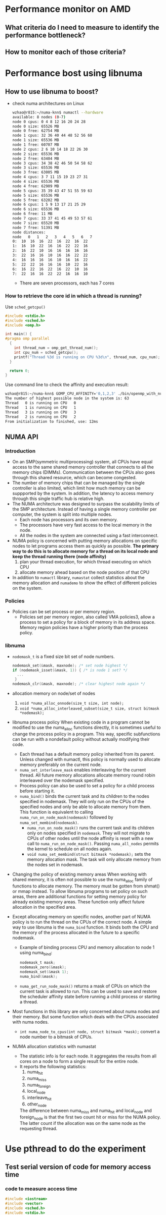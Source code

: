 * Performance monitor on AMD
** What criteria do I need to measure to identify the performance bottleneck?
** How to monitor each of those criteria?
* Performance bost using libnuma
** How to use libnuma to boost?
- check numa architectures on Linux
  #+BEGIN_SRC sh
    wzhao@r815:~/numa-knn$ numactl --hardware
    available: 8 nodes (0-7)
    node 0 cpus: 0 4 8 12 16 20 24 28        
    node 0 size: 65526 MB
    node 0 free: 62754 MB
    node 1 cpus: 32 36 40 44 48 52 56 60     
    node 1 size: 65536 MB
    node 1 free: 60707 MB
    node 2 cpus: 2 6 10 14 18 22 26 30      
    node 2 size: 65536 MB
    node 2 free: 63404 MB
    node 3 cpus: 34 38 42 46 50 54 58 62   
    node 3 size: 65536 MB
    node 3 free: 63005 MB
    node 4 cpus: 3 7 11 15 19 23 27 31
    node 4 size: 65536 MB
    node 4 free: 62909 MB
    node 5 cpus: 35 39 43 47 51 55 59 63
    node 5 size: 65536 MB
    node 5 free: 63202 MB
    node 6 cpus: 1 5 9 13 17 21 25 29
    node 6 size: 65536 MB
    node 6 free: 11 MB
    node 7 cpus: 33 37 41 45 49 53 57 61
    node 7 size: 65520 MB
    node 7 free: 51391 MB
    node distances:
    node   0   1   2   3   4   5   6   7 
    0:  10  16  16  22  16  22  16  22 
    1:  16  10  22  16  16  22  22  16 
    2:  16  22  10  16  16  16  16  16 
    3:  22  16  16  10  16  16  22  22 
    4:  16  16  16  16  10  16  16  22 
    5:  22  22  16  16  16  10  22  16 
    6:  16  22  16  22  16  22  10  16 
    7:  22  16  16  22  22  16  16  10 
  #+END_SRC
  - There are seven processors, each has 7 cores
    
*** How to retrieve the core id in which a thread is running? 
  Use =sched_getcpu()=
  #+BEGIN_SRC c
    #include <stdio.h>
    #include <sched.h>
    #include <omp.h>

    int main() {
    #pragma omp parallel
      {
        int thread_num = omp_get_thread_num();
        int cpu_num = sched_getcpu();
        printf("Thread %3d is running on CPU %3d\n", thread_num, cpu_num);
      }

      return 0;
    }
  #+END_SRC
  
  Use command line to check the affinity and execution result:
  #+BEGIN_SRC sh
    wzhao@r815:~/numa-knn$ GOMP_CPU_AFFINITY='0,1,2,3' ./bin/openmp_with_numa 10 10 4
    The number of highest possible node in the system is: 63
    Thread   0 is running on CPU   0
    Thread   1 is running on CPU   1
    Thread   3 is running on CPU   3
    Thread   2 is running on CPU   2
    From initialization to finished, use: 12ms
  #+END_SRC
** NUMA API
*** Introduction
- On an SMP(symmetric multiprocessing) system, all CPUs have equal access to the same shared memory controller that connects to all the memory chips (DIMMs). Communication between the CPUs also goes through this shared resource, which can become congested.
- The number of memory chips that can be managed by the single controller is also limited, which limit how much memory can be suppported by the system. In addition, the latency to access memory through this single traffic hub is relative high.
- The NUMA architecture was designed to surpass the scalability limits of the SMP architecture. Instead of having a single memory controller per computer, the system is split into multiple nodes.
  - Each node has processors and its own memory.
  - The processors have very fast access to the local memory in the node.
  - All the nodes in the system are connected using a fast interconnect.
- NUMA policy is concerned with putting memory allocations on specific nodes to let programs access them as quickly as possible.
  *The primary way to do this is to allocate memory for a thread on its local node and keep the thread running there (node affinity)*
  1) plan your thread execution, for which thread executing on which CPU 
  2) allocate memory ahead based on the node position of that CPU
- In addition to =numactl= library, =numastat= collect statistics about the memory allocation and =numademo= to show the effect of different policies on the system.

*** Policies
- Policies can be set process or per memory region.
  - Policies set per memory region, also called VMA policies3, allow a process to set a policy for a block of memory in its address space. Memory region policies have a higher priority than the process policy.

*** libnuma
- =nodemask_t= is a fixed size bit set of node numbers.
  #+BEGIN_SRC c
    nodemask_set(&mask, maxnode); /* set node highest */
    if (nodemask_isset(&mask, 1)) { /* is node 1 set? */
      ...
     }
    nodemask_clr(&mask, maxnode); /* clear highest node again */

  #+END_SRC
  
- allocation memory on node/set of nodes
  1) =void *numa_alloc_onnode(size_t size, int node);=
  2) =void *numa_alloc_interleaved_subset(size_t size, struct bitmask *nodemask);=

- libnuma process policy
  When existing code in a program cannot be modified to use the numa_alloc functions directly, it is sometimes useful to change the process policy in a program. This way, specific subfunctions can be run with a nondefault policy without actually modifying their code.
  - Each thread has a default memory policy inherited from its parent. Unless changed with numactl, this policy is normally used to allocate memory preferably on the current node.
  - =numa_set_interleave_mask= enables interleaving for the current thread. All future memory allocations allocate memory round robin interleaved over the nodemask specified.
  - Process policy can also be used to set a policy for a child process before starting it.
  - =numa_bind()= binds the current task and its children to the nodes specified in nodemask. They will only run on the CPUs of the specified nodes and only be able to allocate memory from them. This function is equivalent to calling =numa_run_on_node_mask(nodemask)= followed by =numa_set_membind(nodemask)=.
    - =numa_run_on_node_mask()= runs the current task and its children only on nodes specified in =nodemask=. They will not migrate to CPUs of other nodes until the node affinity is reset with a new call to =numa_run_on_node_mask()=. Passing =numa_all_nodes= permits the kernel to schedule on all nodes again.
    - =void numa_set_membind(struct bitmask *nodemask);= sets the memory allocation mask. The task will only allocate memory from the nodes set in nodemask.

- Changing the policy of existing memory areas
  When working with shared memory, it is often not possible to use the numa_alloc family of functions to allocate memory. The memory must be gotten from shmat() or mmap instead. To allow libnuma programs to set policy on such areas, there are additional functions for setting memory policy for already existing memory areas.
  These function only affect future allocation in the specified area.

- Except allocating memory on specific nodes, another part of NUMA policy is to run the thread on the CPUs of the correct node.
  A simple way to use libnuma is the =numa_bind= function. It binds both the CPU and the memory of the process allocated in the future to a specific nodemask.
  - Example of binding process CPU and memory allocation to node 1 using numa_bind:
    #+BEGIN_SRC c
      nodemask_t mask;
      nodemask_zero(&mask);
      nodemask_set(&mask 1);
      numa_bind(&mask);
    #+END_SRC

  - =numa_get_run_node_mask()= returns a mask of CPUs on which the current task is allowed to run. This can be used to save and restore the scheduler affinity state before running a child process or starting a thread.

- Most functions in this library are only concerned about numa nodes and their memory. But some function which deals with the CPUs associated with numa nodes.
  - =int numa_node_to_cpus(int node, struct bitmask *mask);= convert a node number to a bitmask of CPUs. 

- NUMA allocation statistics with numastat
  - The statistic info is for each node. It aggregates the results from all cores on a node to form a single result for the entire node.
  - It reports the following statistics:
    1) numa_hit
    2) numa_miss
    3) numa_foreign
    4) local_node
    5) interleave_hit
    6) other_node
       
    The difference between numa_miss and numa_hit and local_node and foreign_node is that the first two count hit or miss for the NUMA policy. The latter count if the allocation was on the same node as the requesting thread.
* Use pthread to do the experiment
** Test serial version of code for memory access time
*** code to measure access time
#+BEGIN_SRC c
  #include <iostream>
  #include <vector>
  #include <sched.h>
  #include <stdio.h>
  #include <numa.h>
  #include <stdlib.h>
  #include <string>
  #include <map>
  #include <pthread.h>
  #include <sys/types.h>
  #include <unistd.h>


  using namespace std;

  void *emalloc(size_t s);
  void *remalloc(void *p, size_t s);
  void initMap(map<int, int> &topology, map<int, vector<int> > &topology_inverse);

  inline uint64_t tick() {
    uint32_t tmp[2];
    __asm__ ("rdtsc" : "=a" (tmp[1]), "=d" (tmp[0]) : "c" (0x10) );
    return (((uint64_t) tmp[0]) << 32) | tmp[1];
  }

  /**allocate and access on the same node*/
  int main(int argc, char* argv[]) {
    if (argc != 3) {
      printf("usage: <size> <remote=1 true, or 0 false>, exit...\n");
      exit(-1);
    }

    if(numa_available() == -1) {
      printf("no libnuma support\n");
    } else {
      numa_set_strict(1);
    }
    
    map<int, int> topology;
    map<int, vector<int> > topology_inverse;
    initMap(topology, topology_inverse);

    long mx_size = atol(argv[1]);
    int remote = atoi(argv[2]);
    int on_cpu = 0;
    int on_node = 0;
    pid_t pid;
    pthread_t tid;

    pid = getpid();
    tid = pthread_self();
    printf("main thread: pid %lu tid %lu, on cpu: %d\n", (unsigned long)pid, (unsigned long)tid, sched_getcpu());
    
    cpu_set_t cpuset;
    cpu_set_t allcpuset;

    CPU_ZERO(&cpuset);
    CPU_SET(on_cpu, &cpuset);
    pthread_setaffinity_np(tid, sizeof(cpu_set_t), &cpuset);
    int cpu_num = sched_getcpu();
    printf("Now, main thread tid = %lu, is executing on cpu: %d, on node %d\n",pthread_self(), cpu_num, topology[cpu_num]);

    float* mx = NULL;
    
    if (remote) {
      on_node = 7;
    }
    printf("will allocate memory on node %d\n", on_node);
    mx = (float*)numa_alloc_onnode(mx_size * mx_size * sizeof(float), on_node);
    if (mx == NULL) {
      printf("could not allocate memory on node %d, exit...\n", on_node);
    }
    
    auto start = tick();
    for (long i = 0; i < mx_size * mx_size; i++) {
      mx[i] = i + i * 0.5 + i / 2;
    }

    auto end = tick();
    if (remote && topology[sched_getcpu()] != on_node) {
      std::cout << "remote access, use: " << end - start << endl;
    } else if (!remote && topology[sched_getcpu()] == on_node) {
      std::cout << "local access, use: " << end - start << endl;
    }

    numa_free(mx, mx_size * mx_size * sizeof(float));

    return 0;
  }

  void *emalloc(size_t s) {
    void *result = malloc(s);
    if (result == nullptr) {
      fprintf(stderr, "memory allocation failed");
      exit(EXIT_FAILURE);
    }
    return result;
  }

  void *remalloc(void *p, size_t s) {
    void *result = realloc(p, s);
    if (result == NULL) {
      fprintf(stderr, "memory allocation failed");
      exit(EXIT_FAILURE);
    }
    return result;
  }

  void initMap(map<int, int> &topology, map<int, vector<int> > &topology_inverse) {

    vector<int> index_set = {0, 32, 2, 34, 3, 35, 1, 33};
    for (int node = 0 ; node < index_set.size(); node++) {
      vector<int> cpus_on_node;
      for (int cpu = index_set[node]; cpu < index_set[node] + 32; cpu+=4) {
        //      printf("make pair: %d <=> %d\n", node, cpu);
        topology.insert(make_pair(cpu, node));
        cpus_on_node.push_back(cpu);
      }
      topology_inverse.insert(make_pair(node, cpus_on_node));
    }
  }
#+END_SRC

*** access time records
size = 12800
|   id |      remote |      local |
|    1 |  6190994967 | 5525219763 |
|    2 |  4853278945 | 4454001759 |
|    3 |  5865416519 | 4404425967 |
|    4 |  6259437334 | 5740065838 |
|    5 |  5452799794 | 5076688723 |
| mean | 5724385500. | 5040080410 |
|------+-------------+------------|
#+TBLFM: @7$2=vmean(@2..@6)::@7$3=vmean(@2..@6)

It is clear to see the effect of remote access is slower.
  
** Test parallel version of code for memory access and multiplication with vector
*** code with parallel access and multiplication
#+BEGIN_SRC c
  //
  // Created by zwpdbh on 07/05/2018.
  //

  #include <pthread.h>
  #include <iostream>
  #include <sched.h>
  #include <sys/types.h>
  #include <unistd.h>
  #include <sched.h>
  #include <map>
  #include <vector>
  #include <numa.h>
  #include <chrono>

  using namespace std;

  long ROWS;
  long COLS;
  int NUM_THREADS = 64;
  int NUM_NODES = 8;

  float** mx = nullptr;
  float* v = nullptr;
  float* w = nullptr;
  long s = 0;
  int with_numa = 1;
  map<int, int> topology;
  map<int, vector<int> > topology_inverse;

  pthread_t main_thread;
  pthread_barrier_t b;

  inline uint64_t tick() {
    uint32_t tmp[2];
    __asm__ ("rdtsc" : "=a" (tmp[1]), "=d" (tmp[0]) : "c" (0x10) );
    return (((uint64_t) tmp[0]) << 32) | tmp[1];
  }

  typedef struct pthreadInfo {
    int thread_id;
    long from;
    long job_size;
    long row_in_mx;
    int p;
    pthread_t thread;
  } pInfo;

  void *emalloc(size_t s);
  void *remalloc(void *p, size_t s);
  void* thr_alloc_fn(void* arg);
  void* thr_access_fn(void* arg);
  void* thr_multiply_fn(void* arg);
  void* normal_alloc_fn(void* arg);
  void* normal_access_fn(void* arg);
  void* normal_multiply_fn(void* arg);
  void* alloc_fn(void* arg);
  void* access_fn(void* arg);
  void* multiply_fn(void* arg);
  void check_mx();
  void check_w();
  void construct_barrier(pInfo* pthreads, int n_threads);
  void initMap(map<int, int> &topology, map<int, vector<int> > &topology_inverse);
  void migrate_to_node(int node_index);


  int main(int argc, char* argv[]) {
    if (argc != 4) {
      printf("usage: ./bin/matrix_multiplication <rows> <cols> <with_numa>, exit...\n");
      printf("choose between -1, 0, 1, 2\n");
      exit(-1);
    }
    
    if(numa_available() == -1) {
      printf("no libnuma support\n");
    } else  {
      numa_set_strict(1);    
    }

    ROWS = atol(argv[1]);
    COLS = atol(argv[2]);
    with_numa = atoi(argv[3]);

    s = ROWS * COLS;
    printf("s = %ld\n", s);
    initMap(topology, topology_inverse);

    /**make sure the main thread is executed on a fixed cpu*/
    cpu_set_t cpuset;
    CPU_ZERO(&cpuset);
    CPU_SET(0, &cpuset);
    main_thread = pthread_self();
    pthread_setaffinity_np(main_thread, sizeof(cpu_set_t), &cpuset);
    printf("fix main_thread: %lu on cpu0\n", main_thread);
    
    if (with_numa == -1) {
      auto started = std::chrono::high_resolution_clock::now();
      printf("===Allocate mx with %ld * %ld, WITHOUT NUMA awareness:\n", ROWS, COLS);
      mx = (float**)emalloc(sizeof(float*) * ROWS);
      pInfo* pthreads = (pInfo*) emalloc(sizeof(*pthreads) * NUM_THREADS);
      int err = 0;
      printf("allocate %ld by %ld matrix\n", ROWS, COLS);
      for (int i = 0; i < NUM_THREADS; i++) {
        pthreads[i].thread_id = i;
        pthreads[i].job_size = ROWS / NUM_THREADS;
        pthreads[i].from = i * (ROWS / NUM_THREADS);
        if (pthreads[i].thread_id == NUM_THREADS -1) {
          pthreads[i].job_size += (ROWS % NUM_THREADS);
        }
        //      printf("thread_%d, is allocating mx[i] from %ld to %ld\n", pthreads[i].thread_id, pthreads[i].from, pthreads[i].from + pthreads[i].job_size);
        err = pthread_create(&pthreads[i].thread, NULL, normal_alloc_fn, (void *)&pthreads[i]);
        if (err != 0) {
          printf("error during thread creation, exit..\n");
          exit(-1);
        }
      }

      construct_barrier(pthreads, NUM_THREADS);
      
      pthread_barrier_init(&b, NULL, NUM_THREADS+1);
      /**measure access time*/

      for (int i = 0; i < NUM_THREADS; i++) {
        pthreads[i].thread_id = i;
        pthreads[i].job_size = ROWS / NUM_THREADS;
        pthreads[i].from = i * (ROWS / NUM_THREADS);
        if (pthreads[i].thread_id == NUM_THREADS - 1) {
          pthreads[i].job_size += (ROWS % NUM_THREADS);
        }
        err = pthread_create(&pthreads[i].thread, NULL, normal_access_fn, (void*)&pthreads[i]);
        if (err != 0) {
          printf("error during thread creation, exit...\n");
          exit(-1);
        }
      }
      
      pthread_barrier_wait(&b);
      auto start = tick();      
      construct_barrier(pthreads, NUM_THREADS);
      auto end = tick();
      printf("normal parallel access matrix, use: %lld\n", end - start);
      
      v = (float*)emalloc(sizeof(float) * COLS);
      w = (float*)emalloc(sizeof(float) * ROWS);
      for (int i = 0; i < COLS; i++) {
        v[i] = 1;
      }
      for (int i = 0; i < ROWS; i++) {
        w[i] = 0;
      }

      
      for (int i = 0; i < NUM_THREADS; i++) {
        pthreads[i].thread_id = i;
        pthreads[i].job_size = ROWS / NUM_THREADS;
        pthreads[i].from = i * (ROWS / NUM_THREADS);
        if (pthreads[i].thread_id == NUM_THREADS -1) {
          pthreads[i].job_size += (ROWS % NUM_THREADS);
        }
        err = pthread_create(&pthreads[i].thread, NULL, normal_multiply_fn, (void*)&pthreads[i]);
        if (err != 0) {
          printf("error during thread creation, exit...\n");
          exit(-1);
        }
      }
      pthread_barrier_wait(&b);
      start = tick();
      construct_barrier(pthreads, NUM_THREADS);
      end = tick();
      printf("normal parallel multiplication use: %lld\n", end - start);

      for (int i = 0; i < ROWS; i++) {
        free(mx[i]);
      }
      free(pthreads);
      free(mx);
      free(v);
      free(w);
      pthread_barrier_destroy(&b);
      auto done = std::chrono::high_resolution_clock::now();
      cout << "total execution time: " << std::chrono::duration_cast<std::chrono::duration<double> >(done - started).count() << " seconds" << endl;
      exit(0);
    } else if (with_numa == 2) {
      auto started = std::chrono::high_resolution_clock::now();
      printf("===Allocate mx with %ld * %ld, WITH NUMA awareness:\n", ROWS, COLS);
      mx = (float**)emalloc(sizeof(float*) * ROWS);
      pInfo* pthreads = (pInfo*) emalloc(sizeof(*pthreads) * NUM_THREADS);
      int err = 0;
      printf("allocate %ld by %ld matrix\n", ROWS, COLS);

      for (int i = 0; i < NUM_THREADS; i++) {
        pthreads[i].thread_id = i;
        pthreads[i].job_size = ROWS / NUM_THREADS;
        pthreads[i].from = i * (ROWS / NUM_THREADS);
        if (pthreads[i].thread_id == NUM_THREADS -1) {
          pthreads[i].job_size += (ROWS % NUM_THREADS);
        }
        err = pthread_create(&pthreads[i].thread, NULL, alloc_fn, (void *)&pthreads[i]);
        if (err != 0) {
          printf("error during thread creation, exit..\n");
          exit(-1);
        }
      }
      construct_barrier(pthreads, NUM_THREADS);
      

      pthread_barrier_init(&b, NULL, NUM_THREADS+1);
      for (int i = 0; i < NUM_THREADS; i++) {
        pthreads[i].thread_id = i;
        pthreads[i].job_size = ROWS / NUM_THREADS;
        pthreads[i].from = i * (ROWS / NUM_THREADS);
        if (pthreads[i].thread_id == NUM_THREADS - 1) {
          pthreads[i].job_size += (ROWS % NUM_THREADS);
        }
        err = pthread_create(&pthreads[i].thread, NULL, access_fn, (void*)&pthreads[i]);
        if (err != 0) {
          printf("error during thread creation, exit...\n");
          exit(-1);
        }
      }
      pthread_barrier_wait(&b);
      auto start = tick();
      construct_barrier(pthreads, NUM_THREADS);
      auto end = tick();
      printf("parallel access matrix with shape ROWS * COLS, use: %lld\n", end - start);
      
      v = (float*)emalloc(sizeof(float) * COLS);
      w = (float*)emalloc(sizeof(float) * ROWS);
      
      for (int i = 0; i < COLS; i++) {
        v[i] = 1;
      }
      for (int i = 0; i < ROWS; i++) {
        w[i] = 0;
      }

      for (int i = 0; i < NUM_THREADS; i++) {
        if (ROWS / NUM_THREADS == 0) {
          pthreads[i].from = i * 1;
          pthreads[i].job_size = 1;
        } else {
          pthreads[i].from  = i * (ROWS / NUM_THREADS);
          pthreads[i].job_size = ROWS / NUM_THREADS;
        }

        if (i == NUM_THREADS - 1) {
          pthreads[i].job_size += (ROWS % NUM_THREADS);
        }
        err = pthread_create(&pthreads[i].thread, NULL, multiply_fn, (void*)&pthreads[i]);
        if (err != 0) {
          printf("error during thread creation, exit...\n");
          exit(-1);
        }
      }

      pthread_barrier_wait(&b);
      start = tick();
      construct_barrier(pthreads, NUM_THREADS);
      end = tick();
      printf("parallel multiplication with matrix shape ROWS * COLS, use: %lld\n", end - start);

      int cpu_num = sched_getcpu();
      if (cpu_num) {
        printf("main thread is not fixed on cpu0 \n");
      }

      for (long i = 0; i < ROWS; i++) {
        numa_free(mx[i], sizeof(float) * COLS);
      }
      free(mx);
      free(pthreads);
      free(v);
      free(w);
      pthread_barrier_destroy(&b);
      auto done = std::chrono::high_resolution_clock::now();
      cout << "total execution time: " << std::chrono::duration_cast<std::chrono::duration<double> >(done - started).count() << " seconds" << endl;
      exit(0);
    } else {
      auto started = std::chrono::high_resolution_clock::now();
      mx = (float**)emalloc(sizeof(float*) * NUM_NODES);

      pInfo* pthreads = (pInfo*) emalloc(sizeof(*pthreads) * NUM_NODES);
      pthread_t* thread; // array of pthread_t, for catching each created thread
      int err = 0;
      printf("===Allocate mx with %d * %ld, ", NUM_NODES, s / NUM_NODES);
      if (with_numa) {
        printf("WITH NUMA awareness\n");
      } else {
        printf("WITHOUT NUMA awareness\n");
      }
      /**Allocate m by n matrix with the shape NUM_NODES * some right size*/
      for (int i = 0; i < NUM_NODES; i++) {
        pthreads[i].thread_id = i;
        pthreads[i].row_in_mx = i;
        pthreads[i].job_size = (s/NUM_NODES);
        if (pthreads[i].thread_id == NUM_NODES - 1) {
          pthreads[i].job_size += (s % NUM_NODES);
        }
        err = pthread_create(&pthreads[i].thread, NULL, thr_alloc_fn, (void *)&pthreads[i]);
        if (err != 0) {
          printf("error during thread creation, exit..\n");
          exit(-1);
        }
      }

      /**manually created barrier*/
      construct_barrier(pthreads, NUM_NODES);
      //  check_mx();

      pthreads =(pInfo*)remalloc(pthreads, sizeof(*pthreads) * NUM_THREADS);
      
      pthread_barrier_init(&b, NULL, NUM_THREADS+1);
      for (int i = 0; i < NUM_THREADS; i++) {
        pthreads[i].thread_id = i;
        pthreads[i].row_in_mx = i / (NUM_THREADS / NUM_NODES);
        pthreads[i].p = i  - pthreads[i].row_in_mx * (NUM_THREADS / NUM_NODES);
        pthreads[i].job_size = s / NUM_THREADS;
        pthreads[i].from = pthreads[i].p * pthreads[i].job_size;
        if ((pthreads[i].p + 1) % (NUM_THREADS / NUM_NODES) == 0) {
          pthreads[i].job_size += ((s / NUM_NODES) % (NUM_THREADS / NUM_NODES));
        }
        if (pthreads[i].thread_id == NUM_THREADS - 1) {
          pthreads[i].job_size +=  (s % NUM_NODES);
        }

        err = pthread_create(&pthreads[i].thread, NULL, thr_access_fn, (void *)&pthreads[i]);
        if (err != 0) {
          printf("error during thread creation, exit...\n");
          exit(-1);
        }
      }

      pthread_barrier_wait(&b);
      auto start = tick();
      construct_barrier(pthreads, NUM_THREADS);
      auto end = tick();
      //  auto done = std::chrono::high_resolution_clock::now();
      printf("parallel access matrix, use: %lld\n", end - start);
      //  std::cout << "By c++, parallel access matrix, use: " << std::chrono::duration_cast<std::chrono::nanoseconds>(done-started).count() << endl;
      //  check_mx();


      /**do the multiplication with a vector*/
      v = (float*)emalloc(sizeof(float) * COLS);
      w = (float*)emalloc(sizeof(float) * ROWS);
      for (int i = 0; i < COLS; i++) {
        v[i] = 1;
      }
      for (int i = 0; i < ROWS; i++) {
        w[i] = 0;
      }
    
    

      for (int i = 0; i < NUM_THREADS; i++) {
        if (ROWS / NUM_THREADS == 0) {
          pthreads[i].from = i * 1;
          pthreads[i].job_size = 1;
        } else {
          pthreads[i].from  = i * (ROWS / NUM_THREADS);
          pthreads[i].job_size = ROWS / NUM_THREADS;
        }

        if (i == NUM_THREADS - 1) {
          pthreads[i].job_size += (ROWS % NUM_THREADS);
        }
        err = pthread_create(&pthreads[i].thread, NULL, thr_multiply_fn, (void*)&pthreads[i]);
        if (err != 0) {
          printf("error during thread creation, exit...\n");
          exit(-1);
        }
      }

      pthread_barrier_wait(&b);
      start = tick();
      construct_barrier(pthreads, NUM_THREADS);
      end = tick();
      //  done = std::chrono::high_resolution_clock::now();
      printf("parallel multiplication, use: %lld\n", end - start);
      //  std::cout << "By c++, parallel multiplication, use: " << std::chrono::duration_cast<std::chrono::nanoseconds>(done-started).count() << endl;
      //  check_w();
    
      int cpu_num = sched_getcpu();
      if (cpu_num) {
        printf("main thread is not fixed on cpu0 \n");
      }
      for (int i = 0; i < NUM_NODES; i++) {
        if (i == NUM_NODES - 1) {
          numa_free(mx[i], (s / NUM_NODES + s % NUM_NODES) * sizeof(float));
        } else {
          numa_free(mx[i], (s / NUM_NODES) * sizeof(float));
        }
      }
      pthread_barrier_destroy(&b);
      free(mx);
      free(pthreads);
      free(v);
      free(w);
      auto done = std::chrono::high_resolution_clock::now();
      cout << "total execution time: " << std::chrono::duration_cast<std::chrono::duration<double> >(done - started).count() << " seconds" << endl;
      exit(0);
    } // end of else
  }

  void *emalloc(size_t s) {
    void *result = malloc(s);
    if (result == nullptr) {
      fprintf(stderr, "memory allocation failed");
      exit(EXIT_FAILURE);
    }
    return result;
  }

  void *remalloc(void *p, size_t s) {
    void *result = realloc(p, s);
    if (result == NULL) {
      fprintf(stderr, "memory allocation failed");
      exit(EXIT_FAILURE);
    }
    return result;
  }

  // thread function to use libnuma to allocate memory on specific node
  void* thr_alloc_fn(void* arg) {
    pInfo info = *(pInfo*)arg;

    //  printf("id: %d, thread: %lu is allocating %ld on node %d\n", info.thread_id, info.thread, info.job_size, info.row_in_mx);

    mx[info.thread_id] = (float*)numa_alloc_onnode(info.job_size * sizeof(float), info.row_in_mx);
    for (long k = 0; k < info.job_size; k++) {
      ,*(*(mx + info.row_in_mx) + k) = 0.0;
      //    mx[info.row_in_mx][k] = 0;
    }
    //  printf("thread %d  numa_alloc_onnode(%ld, %d), done\n", info.thread_id, info.job_size, info.row_in_mx);
    return (void *)0;
  }


  void* thr_access_fn(void* arg) {
    pid_t pid = getpid();
    int sched_cpu = sched_getcpu();
    int current_on_node = topology[sched_cpu];

    pInfo info = *(pInfo *)arg;
    int node_index = info.thread_id / (NUM_THREADS / NUM_NODES);
    if(with_numa && node_index != current_on_node) {
      //    printf("thread_id = %d, on cpu %d, on node %d, should be on node%d\n", (unsigned long)info.thread_id, sched_cpu, current_on_node, node_index);
      migrate_to_node(node_index);
      //    sched_cpu = sched_getcpu();
      //    current_on_node = topology[sched_cpu];
      //    printf("thread_id = %d, on cpu %d, on node %d\n", (unsigned long)info.thread_id, sched_cpu, current_on_node);
    }

    pthread_barrier_wait(&b);
    //  printf("id: %d, thread: %lu, is accessing on cpu: %d, on node: %d\n", info.thread_id, info.thread, sched_cpu, current_on_node);
    for (long i = info.from; i < info.from + info.job_size; i++) {
      mx[info.row_in_mx][i] = 3.0;
    }
    return (void *)0;
  }

  void* thr_multiply_fn(void* arg) {
    pid_t pid = getpid();
    int sched_cpu = sched_getcpu();
    int current_on_node = topology[sched_cpu];

    pInfo info = *(pInfo*)arg;
    int node_index = info.thread_id / (NUM_THREADS / NUM_NODES);
    if(with_numa && node_index != current_on_node) {
      //printf("thread_id = %d, on cpu %d, on node %d, should be on node%d\n", (unsigned long)info.thread_id, sched_cpu, current_on_node, node_index);
      migrate_to_node(node_index);
    }
    long each_size = s / NUM_NODES;
    pthread_barrier_wait(&b);
    //  printf("id: %d, thread: %lu, is doing multiplication from cpu %d, on node %d\n", info.thread_id, info.thread, sched_cpu, current_on_node);
    for (long r = info.from; r < info.from  + info.job_size; ++r) {
      // get corresponding mx(i, j)
      for (long i = 0; i < COLS; i++) {
        long l = r * COLS + i;
        long row_in_mx = l / each_size - 1;
        if (row_in_mx < 0) {
          row_in_mx = 0;
        }
        long col_in_mx = l % each_size;
        w[r] += (*(*(mx + row_in_mx) + col_in_mx) * v[i]);
      }
    }

    return (void *)0;
  }

  void check_mx() {
    // check the content of mx
    long size_for_each_node = s / NUM_NODES;

    for(int i = 0; i < NUM_NODES; i++) {
      if (i == NUM_NODES -1) {
        size_for_each_node += s % NUM_NODES;
      }
      for (int j = 0; j < size_for_each_node; j++) {
        printf("%.f ", *(*(mx + i) + j));
      }
      printf("\n");
    }
  }

  void check_w() {
    printf("w = \n");
    for (long i = 0; i < ROWS; i++) {
      printf("%.f ", w[i]);
    }
    printf("\n");
  }


  void construct_barrier(pInfo* pthreads, int n_threads) {
    int err;
    void* status;
    for (int i = 0; i < n_threads; i++) {
      if (main_thread == pthreads[i].thread) {
        printf("one of the worker threads is main thread !!!\n\n\n");
      }
      err = pthread_join(pthreads[i].thread, &status);
      if (err) {
        printf("error, return code from pthread_join() is %d\n", *(int*)status);
      }
      //    printf("thread %d is joint\n", i);
    }
  }


  void initMap(map<int, int> &topology, map<int, vector<int> > &topology_inverse) {

    vector<int> index_set = {0, 32, 2, 34, 3, 35, 1, 33};
    for (int node = 0 ; node < index_set.size(); node++) {
      vector<int> cpus_on_node;
      for (int cpu = index_set[node]; cpu < index_set[node] + 32; cpu+=4) {
        //      printf("make pair: %d <=> %d\n", node, cpu);
        topology.insert(make_pair(cpu, node));
        cpus_on_node.push_back(cpu);
      }
      topology_inverse.insert(make_pair(node, cpus_on_node));
    }
  }

  void* normal_alloc_fn(void* arg) {
    pInfo info = *(pInfo*)arg;
    for (long k = info.from; k < info.from + info.job_size; k++) {
      mx[k] = (float*)emalloc(sizeof(float) * COLS);
      for (long j = 0; j < COLS; j++){
        mx[k][j] = 0;
      }
    }
    //  printf("thread_%d, done alloc.\n", info.thread_id);
    return (void*) 0;
  }

  void* normal_access_fn(void* arg) {
    pInfo info = *(pInfo*)arg;

    pthread_barrier_wait(&b);
    for (long k = info.from; k < info.from + info.job_size; k++) {
      for (long j = 0; j < COLS; j++) {
        mx[k][j] = 3;
      }
    }
  }


  void* normal_multiply_fn(void* arg) {
    pInfo info = *(pInfo*)arg;
    //  printf("thread_id = %d, from = %d, to = %d\n", info.thread_id, info.from, info.from + info.job_size);
    pthread_barrier_wait(&b);
    for (long k = info.from; k < info.from + info.job_size; k++) {
      for (long j = 0; j < COLS; j++) {
        w[k] += (mx[k][j] * v[j]);
      }
    }
  }

  void* alloc_fn(void* arg) {
    pInfo info = *(pInfo *)arg;
    int node_index = info.thread_id / (NUM_THREADS / NUM_NODES);
    
    for (long k = info.from; k < info.from + info.job_size; k++) {
      mx[k] = (float*)numa_alloc_onnode(sizeof(float) * COLS, node_index);
      for (long j = 0; j < COLS; j++){
        mx[k][j] = 0;
      }
    }
  }


  void* access_fn(void* arg) {
    pInfo info = *(pInfo*)arg;
    
    int sched_cpu = sched_getcpu();
    int current_on_node = topology[sched_cpu];
    int node_index = info.thread_id / (NUM_THREADS / NUM_NODES);
    if(with_numa && node_index != current_on_node) {
      migrate_to_node(node_index);
    }

    pthread_barrier_wait(&b);
    for (long k = info.from; k < info.from + info.job_size; k++) {
      for (long j = 0; j < COLS; j++) {
        mx[k][j] = 3;
      }
    }
    return (void *)0;
  }

  void* multiply_fn(void* arg) {
    pInfo info = *(pInfo*)arg;

    int sched_cpu = sched_getcpu();
    int current_on_node = topology[sched_cpu];
    
    int node_index = info.thread_id / (NUM_THREADS / NUM_NODES);

    if(with_numa && node_index != current_on_node) {
      migrate_to_node(node_index);
    }

    pthread_barrier_wait(&b);  
    for (long k = info.from; k < info.from + info.job_size; k++) {
      for (long j = 0; j < COLS; j++) {
        w[k] += (mx[k][j] * v[j]);
        //      w[k] += (*(*(mx + k) +j) * v[j]);
      }
    }
    return (void *)0;
  }


  void migrate_to_node(int node_index) {
    cpu_set_t cpuset;
    CPU_ZERO(&cpuset);
    vector<int> cpus = topology_inverse[node_index];
    for (int i = 0; i < cpus.size(); i++) {
      CPU_SET(cpus[i], &cpuset);
    }
    pthread_t tid = pthread_self();
    pthread_setaffinity_np(tid, sizeof(cpu_set_t), &cpuset);
    //  int sched_cpu = sched_getcpu();
    //  int current_on_node = topology[sched_cpu];
    //  printf("thread_id = %d, on cpu %d, on node %d\n", (unsigned long)info.thread_id, sched_cpu, current_on_node);
  }
#+END_SRC

*** Execution record
Fix main thread executing on CPU 0, matrix is 12800 * 12800
**** Allocate mx with 12800 * 12800, WITHOUT NUMA awareness
|   id |     access | multiplication | total execution time of program(s) |
|    1 |  430604149 |      935806714 |                            1.30271 |
|    2 |  428375815 |      937043212 |                            1.30204 |
|    3 |  429507786 |      936916666 |                            1.69266 |
|    4 |  428615820 |      937980358 |                            1.30382 |
|    5 |  428463239 |      937544182 |                            1.30078 |
| mean | 429113360. |     937058230. |                           1.380402 |
#+TBLFM: @7$2=vmean(@2..@6)::@7$3=vmean(@2..@6)::@7$4=vmean(@2..@6)

**** Allocate mx with 8 * 20480000, WITHOUT NUMA awareness
|   id |     access | multiplication | total execution time of program(s) |
|    1 |  680044058 |     6681668916 |                            4.02796 |
|    2 |  682953049 |     6676504701 |                            4.02523 |
|    3 |  687956195 |     6677806353 |                            4.02215 |
|    4 |  685070622 |     6677521668 |                            4.01936 |
|    5 |  684318610 |     6677222508 |                            4.02701 |
| mean | 684068510. |    6678144800. |                           4.024342 |
#+TBLFM: @7$2=vmean(@2..@6)::@7$3=vmean(@2..@6)::@7$4=vmean(@2..@6)

**** Allocate mx with 8 * 20480000, WITH NUMA awareness
|   id |   access | multiplication | total execution time of program(s) |
|    1 | 56052365 |      803617342 |                            1.19494 |
|    2 | 55887468 |      804099605 |                            1.20406 |
|    3 | 55422889 |      804668921 |                            1.19966 |
|    4 | 55422889 |      804668921 |                            1.19966 |
|    5 | 55915354 |      803988492 |                            1.19751 |
| mean | 55740193 |     804208660. |                           1.199166 |
#+TBLFM: @7$2=vmean(@2..@6)::@7$3=vmean(@2..@6)::@7$4=vmean(@2..@6)

**** Allocate mx with 12800 * 12800, WITH NUMA awareness
|   id |     access | multiplication | total execution time of program |
|    1 |  162304794 |      153310561 |                         1.01839 |
|    2 |  162328640 |      148230344 |                         1.01127 |
|    3 |  162403576 |      153474228 |                         1.01854 |
|    4 |  161863161 |      154374771 |                         1.01873 |
|    5 |  161203875 |      153011596 |                         1.01798 |
| mean | 162020810. |      152480300 |                        1.016982 |
#+TBLFM: @7$2=vmean(@2..@6)::@7$3=vmean(@2..@6)::@7$4=vmean(@2..@6)
*** Summary
  |--------------------------------------------------------+-------------+---------------------+----------------------------------|
  |                                                        | access time | multiplication time | total program execution time (s) |
  | Allocate mx with 12800 * 12800, WITHOUT NUMA awareness |   429113360 |           937058230 |                         1.380402 |
  | Allocate mx with 8 * 20480000, WITHOUT NUMA awareness  |   684068510 |          6678144800 |                         4.024342 |
  | Allocate mx with 8 * 20480000, WITH NUMA awareness     |    55740193 |           804208660 |                         1.199166 |
  | Allocate mx with 12800 * 12800, WITH NUMA awareness    |   162020810 |           152480300 |                         1.016982 |
  |--------------------------------------------------------+-------------+---------------------+----------------------------------|

  - Using pthread with NUMA awareness could improve the performance.
  - Allocate data structure according to NUMA nodes could improve the performance further in some cases. But it is not convonient to use it.
  - Since, we could just use normal way to allocate data, 
   
* Performance boost using OpenMP
** Code using openmp to do matrix time vector
#+BEGIN_SRC c
  #include <omp.h>
  #include <map>
  #include <pthread.h>
  #include <sys/types.h>
  #include <unistd.h>
  #include <numa.h>
  #include <sched.h>
  #include <vector>
  #include <chrono>
  #include <stdio.h>
  #include <iostream>

  using namespace std;

  long ROWS;
  long COLS;
  int NUM_THREADS = 64;
  int NUM_NODES = 8;
  pthread_t main_thread;
  int with_numa = 1;

  float** mx = nullptr;
  float* v = nullptr;
  float* w = nullptr;
  long s = 0;
  map<int, int> topology;
  map<int, vector<int> > topology_inverse;
  map<int, int> distribute_scheme;

  void *emalloc(size_t s);
  void *remalloc(void *p, size_t s);
  void initMap(map<int, int> &topology, map<int, vector<int> > &topology_inverse, map<int, int> &distribute_scheme);
  void check_w();

  inline uint64_t tick() {
    uint32_t tmp[2];
    __asm__ ("rdtsc" : "=a" (tmp[1]), "=d" (tmp[0]) : "c" (0x10) );
    return (((uint64_t) tmp[0]) << 32) | tmp[1];
  }

  int main(int argc, char* argv[]) {
    if (argc != 4) {
      printf("usage: ./bin/xxx <rows> <cols> <1 or 0>, exit...\n");
      exit(-1);
    }
    
    if(numa_available() == -1) {
      printf("no libnuma support\n");
    } else  {
      numa_set_strict(1);    
    }

    printf("OMP_PLACES : %s\n", getenv("OMP_PLACES"));
    ROWS = atol(argv[1]);
    COLS = atol(argv[2]);
    with_numa = atoi(argv[3]);

    initMap(topology, topology_inverse, distribute_scheme);
    
    cpu_set_t cpuset;
    CPU_ZERO(&cpuset);
    CPU_SET(0, &cpuset);
    main_thread = pthread_self();
    pthread_setaffinity_np(main_thread, sizeof(cpu_set_t), &cpuset);
    printf("fix main_thread: %lu on cpu0\n", main_thread);

    v = (float*)emalloc(sizeof(float) * COLS);
    w = (float*)emalloc(sizeof(float) * ROWS);
    mx = (float**)emalloc(sizeof(float*) * ROWS);

    long i = 0;
    long j = 0;

    for (j = 0; j < COLS; j++) {
      v[j] = 1;
    }
    for (i = 0; i < ROWS; i++) {
      w[i] = 0;
    }
    //  check_w();
    if (with_numa) {
      auto started = std::chrono::high_resolution_clock::now();
      printf("===WITH NUMA:\n");
      /**allocate mx among different nodes*/
  #pragma omp parallel proc_bind(close) num_threads(NUM_THREADS) default(none) shared(mx, topology, ROWS, COLS, distribute_scheme) private(i, j)
      {
        int sched_cpu = sched_getcpu();
        int thread_id = omp_get_thread_num();
        if (topology[sched_cpu] != distribute_scheme[thread_id]) {
          printf("During allocation, threads are running wroing\n");
        }
  #pragma omp for ordered schedule (static)
        for(i = 0; i < ROWS; i++) {
          mx[i] = (float*)numa_alloc_onnode(sizeof(float) * COLS, 7);
        }
      }

      /**measure access time*/
      auto start = tick();
      printf("during access:\n");
  #pragma omp parallel proc_bind(close) num_threads(NUM_THREADS) default(none) shared(mx,topology, ROWS, COLS, distribute_scheme) private(i,j)
      {
        int sched_cpu = sched_getcpu();
        int thread_id = omp_get_thread_num();
        if (topology[sched_cpu] != distribute_scheme[thread_id])  {
          printf("During access, threads are running wroing\n");
        }
  #pragma omp for schedule (static)
        for (i = 0; i < ROWS; i++) {
          for (j = 0; j < COLS; j++) {
            mx[i][j] = 3;
          }
        }
      }
      auto end = tick();
      printf("parallel access use: %lld\n", end - start);


      /**measure multiplication time*/
      start = tick();
      printf("during multiplication:\n");
  #pragma omp parallel proc_bind(close) num_threads(NUM_THREADS) default(none) shared(mx, v, w, topology, ROWS, COLS, distribute_scheme) private(i, j)
      {
        int sched_cpu = sched_getcpu();
        int thread_id = omp_get_thread_num();
        if(topology[sched_cpu] != distribute_scheme[thread_id]) {
          printf("During multiplication, threads are running wrong\n");
        }
  #pragma omp for schedule (static)
        for (i = 0; i < ROWS; i++) {
          for(j = 0; j < COLS; j++) {
            w[i] += (mx[i][j] * v[j]);
          }
        }
      }
      if (sched_getcpu()) {
        printf("main thread is not fixed on CPU_01\n");
      }
      end = tick();
      printf("parallel matrix multiplication use: %lld\n", end - start);

      for(i = 0; i < ROWS; i++) {
        numa_free(mx[i], sizeof(float) * COLS);
      }
      free(mx);
      free(v);
      free(w);
      auto done = std::chrono::high_resolution_clock::now();
      cout << "total execution time: " << std::chrono::duration_cast<std::chrono::duration<double> >(done - started).count() << " seconds" << endl;
      exit(0);
    } else {


      auto started = std::chrono::high_resolution_clock::now();
      printf("===WITHOUT NUMA:\n");
  #pragma omp parallel for num_threads(NUM_THREADS) default(none) shared(mx, ROWS, COLS) private(i, j)
      for (i = 0; i < ROWS; i++) {
        mx[i] = (float*)emalloc(sizeof(float) * COLS);
      }

      auto start = tick();
  #pragma omp parallel for num_threads(NUM_THREADS) default(none) shared(mx, ROWS, COLS) private(i, j)
      for (i = 0; i < ROWS; i++) {
        for (j = 0; j < COLS; j++) {
          mx[i][j] = 3;
        }
      }
      auto end = tick();
      printf("parallel access use: %lld\n", end - start);

      start = tick();
  #pragma omp parallel for num_threads(NUM_THREADS) default(none) shared(mx, v, w, ROWS, COLS) private(i, j)
      for (i = 0; i < ROWS; i++) {
        for (j = 0; j < COLS; j++) {
          w[i] += (mx[i][j] * v[j]);
        }
      }
      end = tick();
      printf("parallel matrix multiplication use: %lld\n", end - start);

      for(i = 0; i < ROWS; i++) {
        free(mx[i]);
      }
      free(mx);
      free(v);
      free(w);
      auto done = std::chrono::high_resolution_clock::now();
      cout << "total execution time: " << std::chrono::duration_cast<std::chrono::duration<double> >(done - started).count() << " seconds" << endl;
      exit(0);
    }
  }



  void *emalloc(size_t s) {
    void *result = malloc(s);
    if (result == nullptr) {
      fprintf(stderr, "memory allocation failed");
      exit(EXIT_FAILURE);
    }
    return result;
  }

  void *remalloc(void *p, size_t s) {
    void *result = realloc(p, s);
    if (result == NULL) {
      fprintf(stderr, "memory allocation failed");
      exit(EXIT_FAILURE);
    }
    return result;
  }

  void initMap(map<int, int> &topology, map<int, vector<int> > &topology_inverse, map<int, int> &distribute_scheme) {
    int thread_id = 0;
    vector<int> index_set = {0, 32, 2, 34, 3, 35, 1, 33};
    for (int node = 0 ; node < index_set.size(); node++) {
      vector<int> cpus_on_node;
      for (int cpu = index_set[node]; cpu < index_set[node] + 32; cpu+=4) {
        //      printf("make pair: %d <=> %d\n", node, cpu);
        topology.insert(make_pair(cpu, node));
        cpus_on_node.push_back(cpu);
        distribute_scheme.insert(make_pair(thread_id, node));
        thread_id += 1;
      }
      topology_inverse.insert(make_pair(node, cpus_on_node));
    }
  }

  void check_w() {
    printf("w = \n");
    for (long k = 0; k < ROWS; k++) {
      printf("%.f ", w[k]);
    }
    printf("\n");
  }

#+END_SRC
** Experiments using OpenMP
*** Test if the OpenMP threads is generated according to NUMA node locality
- OpenMP in the parallel construct will generate 64 threads, the first 0~7 threads will allocate and access memory from NUMA node0, the next 8~15 threads will allocate and access memory from NUMA node1, and so on.
- According to the NUMA topology 
  | node 0 cpus: 0 4 8 12 16 20 24 28    |
  | node 1 cpus: 32 36 40 44 48 52 56 60 |
  | node 2 cpus: 2 6 10 14 18 22 26 30   |
  | node 3 cpus: 34 38 42 46 50 54 58 62 |
  | node 4 cpus: 3 7 11 15 19 23 27 31   |
  | node 5 cpus: 35 39 43 47 51 55 59 63 |
  | node 6 cpus: 1 5 9 13 17 21 25 29    |
  | node 7 cpus: 33 37 41 45 49 53 57 61 |
  |--------------------------------------|

  - I set the NUMA environment as:
    #+BEGIN_SRC sh
    export OMP_PLACES="{0}, {4}, {8}, {12}, {16}, {20}, {24}, {28}, {32}, {36}, {40}, {44}, {48}, {52}, {56}, {60}, {2}, {6}, {10}, {14}, {18}, {22}, {26}, {30}, {34}, {38}, {42}, {46}, {50}, {54}, {58}, {62}, {3}, {7}, {11}, {15}, {19}, {23}, {27}, {31}, {35}, {39}, {43}, {47}, {51}, {55}, {59}, {63}, {1}, {5}, {9}, {13}, {17}, {21}, {25}, {29}, {33}, {37}, {41}, {45}, {49}, {53}, {57}, {61}"
  #+END_SRC
  - Then use =#pragma omp parallel proc_bind(close)= to bind 64 threads according to =OMP_PLACES=.
  - During execution, use =omp_get_thread_num()= to get each thread_id, and use =sched_getcpu()= to get the current thread is executing on which CPU, to check if it is same as the predefine scheme.
  - After checking, each thread generated by OpenMP is executing according to the plan.
*** Use different compilier optimization level to see if the optimization is effect
|   id | access level0 | multiplication level0 | access level2 | multiplication level2 |
|    1 |     335230152 |              86450733 |     329282949 |              28731075 |
|    2 |     319493224 |              86753427 |     317015178 |              20604664 |
|    3 |     322924294 |              80855368 |     332274013 |              28996716 |
|    4 |     322924294 |              80855368 |     320535839 |              25889419 |
| mean |     325142991 |              83728724 |    324776990. |              26055469 |
#+TBLFM: @6$2=vmean(@2..@5)::@6$3=vmean(@2..@5)::@6$4=vmean(@2..@5)::@6$5=vmean(@2..@5)
From the comparision, we could see that the optimization level indeed take effect, especially on the multipcation case.

*** Compare NUMA vs non-NUMA using OpenMP
- both use optimization level 2
- time measurement
  |      id | non-NUMA access | non-NUMA multiplication | NUMA access | NUMA multiplication |
  |       1 |       262611629 |                25957307 |   319459787 |            27242749 |
  |       2 |       266202154 |                24971359 |   317124380 |            28645037 |
  |       3 |       269134031 |                24630409 |   308853972 |            26528531 |
  |       4 |       273664402 |                23336407 |   311153197 |            29279562 |
  |    mean |       267903054 |                24723871 |   314147834 |           27923970. |
  | pthread |       159383062 |               151926385 |             |                     |
  #+TBLFM: @6$2=vmean(@2..@5)::@6$3=vmean(@2..@5)::@6$4=vmean(@2..@5)::@6$5=vmean(@2..@5)  label:openmp-performance-table-1

- summary 
  According to this measurement, you could found that NUMA version is worse than non-NUMA version. I think the reason to cause NUMA version is slower is because the OS has to schedule each thread on a specific CPU. That is a too strict to achieve NUMA locality since you actually need to schedule on a set of CPUs for one NUMA node instead of schedule on one particular CPU.

*** Change settings about =OMP_PLACES=
- Change =OMP_PLACES= to:
  #+BEGIN_SRC sh
    export OMP_PLACES="{0, 4, 8, 12, 16, 20, 24, 28}, {32, 36, 40, 44, 48, 52, 56, 60}, {2, 6, 10, 14, 18, 22, 26, 30}, {34, 38, 42, 46, 50, 54, 58, 62}, {3, 7, 11, 15, 19, 23, 27, 31}, {35, 39, 43, 47, 51, 55, 59, 63}, {1, 5, 9, 13, 17, 21, 25, 29}, {33, 37, 41, 45, 49, 53, 57, 61}"
  #+END_SRC

- time measurement, with optimization level = 2
  |   id | non-NUMA access | non-NUMA multiplication | NUMA access | NUMA multiplication |
  |    1 |       283806290 |                45075298 |   308910591 |            26020108 |
  |    2 |       292365042 |                66875479 |   313655646 |            27090225 |
  |    3 |       303580500 |                69254549 |   322728477 |            23495901 |
  |    4 |       280702041 |                39244008 |   329080558 |            28275037 |
  |    5 |       294252690 |                34725024 |   323499789 |            27878445 |
  |    6 |       279747220 |                37873401 |   341436966 |            30811872 |
  | mean |      289075630. |               48841293. |  323218670. |           27261931. |
  #+TBLFM: @8$2=vmean(@2..@7)::@8$3=vmean(@2..@7)::@8$4=vmean(@2..@7)::@8$5=vmean(@2..@7)

- summary
  - It seems my expectation for relaxing the schedule on set of CPUs instead of on one particular CPU doesn't work well as I expected. The reason I think is the OS scheduler could schedule multiple threads on the same CPU. So it actually make the performance worse than previous setting, for both NUMA and non-NUMA case.
  - Access time for non-NUMA is still faster than NUMA
  - Multiplication time for NUMA is better than non-NUMA, while it shows no advantage over non-NUMA while =OMP_PLACES= is configure to fix on each CPU.

*** Increase the size of data to make NUMA effect more important
- From previous experiments, it shows when =OMP_PLACES= is set to schedule on each CPU, the performance is better for both NUMA and non-NUMA; and non-NUMA is better than NUMA. In this experiment, continue to increase the size of data, to make NUMA effect more important to see OpenMP under NUMA awareness is whether better or worse comparing with non-NUMA.
- time measurement, 25600 * 25600, with optimization level 2
  |   id | non-NUMA access | non-NUMA multipcation | NUMA access | NUMA multipcation |
  |    1 |      1136666571 |              77452377 |  1124357282 |          78184265 |
  |    2 |      1036407809 |              85516505 |  1107078429 |          77917661 |
  |    3 |      1063054334 |              78347814 |  1101156621 |          79212596 |
  |    4 |      1035991932 |              77821935 |  1086195798 |          78019858 |
  |    5 |      1026371449 |              84138365 |  1071735039 |          78102814 |
  |    6 |      1030569386 |              79861620 |  1099029846 |          84898814 |
  | mean |     1054843600. |             80523103. | 1098258800. |         79389335. |
  #+TBLFM: @8$2=vmean(@2..@7)::@8$3=vmean(@2..@7)::@8$4=vmean(@2..@7)::@8$5=vmean(@2..@7)
- summary
  I expected the NUMA performance will be better than non-NUMA, but from the result, it doesn't shows an obvious advantage. There may be something wrong.

*** Configure OpenMP to access remote node to verfiy the NUMA awareness effect from negative point of view
- Since by configuring OpenMP with NUMA doesn't show advantage over non-NUMA configuration. I need to proof that from a negative point of view by configure NUMA access from remote nodes.
- Configure all memory allocate on NUMA node 7, and expected the performance become worse becuase 56/64 threads will access memory remotely
- time measurement, 12800 * 12800, with optimization level 2
  |   id | NUMA access | NUMA multiplication |
  |    1 |   306617492 |            32410022 |
  |    2 |   309534292 |            31684650 |
  |    3 |   298530840 |            24370234 |
  |    4 |   304718160 |            27047280 |
  |    5 |   312366607 |            27151744 |
  |    6 |   308791332 |            25503240 |
  |    7 |   308954756 |            26223124 |
  | mean |  307073350. |            27770042 |
  #+TBLFM: @9$2=vmean(@2..@8)::@9$3=vmean(@2..@8)

- summary
  compare it with table ref:openmp-performance-table-1, the result is similar...

** Performance comparision between pthread and OpenMP
*** Summary of Using OpenMP with NUMA
The result from fatest to slowest for multiplication time is:
1) the best general performance is under =OMP_PLACES= configured for each CPU, with non-NUMA awareness.
   Under such binding scheme, NUMA awareness make the performance become a little worse. I have tried to allocate all memory on NUMA node 7, which means around 56/64 threads will access memory remotely. That doesn't show performance becomes obviously worse and it is similar with the performance of accessing from NUMA locality.
2) When I configure =OMP_PLACES= to distribute threads across CPU set based on NUMA node, instead of fixing each thread on each CPU. The NUMA version is better than non-NUMA version. But it is useless to do so. Because its performance is still worse than non-NUMA version under previous =OMP_PLACES= configurations(fix each thread on each CPU).
3) OpenMP version's total execution time is worse than pthread version for all OpenMP configuration.
4) For access time, pthread version is faster than OpenMP version
5) For multiplication time, pthread version is much slower than OpenMP version. 
6) All use optimization level 2 and it has effect.

In general, I think OpenMP could combine with compiler to produce much efficient code for multiplication. pthread has little overhead and could be faster than OpenMP under NUMA consideration. If the task is much more complicated for each thread, then I think pthread version will win because I guess OpenMP and compiler will not be able to generate very efficient code.

*** Feed back from ZhiYi
- It is very unlikely that the compiler could generate such different code for doing multiplication between OpenMP and pthread.
- ask compiler to use FPU for pthread code, then do the test again
- What is FPU and how to set it so the compiler could use it?
  use =-mhard-float= compile option
- May have to go to assembly language to see the details
*** Measure the pthread execution time 
- before specify =-mhard-float=, means generate output containing floating point instructions, this is the default. 
  |   id |    access | multipcation |
  |    1 | 160274465 |    151846524 |
  |    2 | 157219317 |    151687159 |
  |    3 | 158095075 |    149357437 |
  |    4 | 158095075 |    149357437 |
  | mean | 158420983 |    150562140 |
#+TBLFM: @6$2=vmean(@2..@5)::@6$3=vmean(@2..@5)

- after specify =-mhard-float=
  |   id |    access | multiplication |
  |    1 | 161272758 |      158283874 |
  |    2 | 157998876 |      149994785 |
  |    3 | 156882903 |      154323816 |
  |    4 | 152328315 |      154846556 |
  | mean | 157120713 |      154362260 |
#+TBLFM: @6$2=vmean(@2..@5)::@6$3=vmean(@2..@5)
- summary, from the documentation, =-mhard-float= is indeed the default option, the performance doesn't show improvement.
  It seems I have to check the assembly code to figure out why the performance is so different between OpenMP and pthread
** Check assembly code for pthread and OpenMP parallel multiplication to exam why there is so much different on performance
*** Measure execution time for each thread
**** pthread
#+BEGIN_SRC sh
  wzhao@r815:~/numa-knn$ ./bin/matrix_multiplication 12800 12800 2
  s = 163840000
  fix main_thread: 140666197047104 on cpu0
  ===Allocate mx with 12800 * 12800, WITH NUMA awareness:
  allocate 12800 by 12800 matrix
  parallel access matrix with shape ROWS * COLS, use: 158434856
  execution_time for thread_0 is: 25811707
  execution_time for thread_1 is: 39146625
  execution_time for thread_2 is: 38689711
  execution_time for thread_3 is: 18968286
  execution_time for thread_4 is: 42242188
  execution_time for thread_5 is: 20329806
  execution_time for thread_6 is: 20096659
  execution_time for thread_7 is: 142304394
  execution_time for thread_8 is: 44232895
  execution_time for thread_9 is: 43858278
  execution_time for thread_10 is: 61079477
  execution_time for thread_11 is: 42888566
  execution_time for thread_12 is: 37178390
  execution_time for thread_13 is: 43499010
  execution_time for thread_14 is: 44232278
  execution_time for thread_15 is: 59066298
  execution_time for thread_16 is: 36302153
  execution_time for thread_17 is: 34433373
  execution_time for thread_18 is: 33450582
  execution_time for thread_19 is: 36574305
  execution_time for thread_20 is: 35585001
  execution_time for thread_21 is: 56079130
  execution_time for thread_22 is: 31475274
  execution_time for thread_23 is: 29475119
  execution_time for thread_24 is: 51665701
  execution_time for thread_25 is: 73907170
  execution_time for thread_26 is: 60759266
  execution_time for thread_27 is: 66223746
  execution_time for thread_28 is: 84355017
  execution_time for thread_29 is: 48460394
  execution_time for thread_30 is: 63947405
  execution_time for thread_31 is: 89287052
  execution_time for thread_32 is: 59692195
  execution_time for thread_33 is: 56029106
  execution_time for thread_34 is: 42633811
  execution_time for thread_35 is: 42159121
  execution_time for thread_36 is: 44311916
  execution_time for thread_37 is: 44220044
  execution_time for thread_38 is: 34822759
  execution_time for thread_39 is: 56633364
  execution_time for thread_40 is: 89097401
  execution_time for thread_41 is: 86921945
  execution_time for thread_42 is: 72168548
  execution_time for thread_43 is: 89003931
  execution_time for thread_44 is: 88814848
  execution_time for thread_45 is: 45535213
  execution_time for thread_46 is: 89028603
  execution_time for thread_47 is: 71954688
  execution_time for thread_48 is: 37697252
  execution_time for thread_49 is: 43018927
  execution_time for thread_50 is: 36570570
  execution_time for thread_51 is: 55947573
  execution_time for thread_52 is: 43071152
  execution_time for thread_53 is: 49220455
  execution_time for thread_54 is: 38225214
  execution_time for thread_55 is: 37081349
  execution_time for thread_56 is: 56987272
  execution_time for thread_57 is: 86720271
  execution_time for thread_58 is: 84175740
  execution_time for thread_59 is: 86107602
  execution_time for thread_60 is: 86571010
  execution_time for thread_61 is: 80477377
  execution_time for thread_62 is: 67635127
  execution_time for thread_63 is: 67629714
  the max_execution time is from thread_7, it is: 142304394
  parallel multiplication with matrix shape ROWS * COLS, use: 142304394
#+END_SRC
**** OpenMP
#+BEGIN_SRC sh
  wzhao@r815:~/numa-knn$ ./bin/openmp_matrix_multiplication 12800 12800 1
  OMP_PLACES : {0}, {4}, {8}, {12}, {16}, {20}, {24}, {28}, {32}, {36}, {40}, {44}, {48}, {52}, {56}, {60}, {2}, {6}, {10}, {14}, {18}, {22}, {26}, {30}, {34}, {38}, {42}, {46}, {50}, {54}, {58}, {62}, {3}, {7}, {11}, {15}, {19}, {23}, {27}, {31}, {35}, {39}, {43}, {47}, {51}, {55}, {59}, {63}, {1}, {5}, {9}, {13}, {17}, {21}, {25}, {29}, {33}, {37}, {41}, {45}, {49}, {53}, {57}, {61}
  fix main_thread: 140272493819840 on cpu0
  ===WITH NUMA:
  during access:
  parallel access use: 347065654
  during multiplication:
  execution_time for thread_0 is: 23263891
  execution_time for thread_1 is: 23250446
  execution_time for thread_2 is: 23245685
  execution_time for thread_3 is: 23245589
  execution_time for thread_4 is: 23244663
  execution_time for thread_5 is: 23243710
  execution_time for thread_6 is: 23245227
  execution_time for thread_7 is: 23245203
  execution_time for thread_8 is: 23245845
  execution_time for thread_9 is: 23245991
  execution_time for thread_10 is: 23251517
  execution_time for thread_11 is: 23251514
  execution_time for thread_12 is: 23245732
  execution_time for thread_13 is: 23245763
  execution_time for thread_14 is: 23253933
  execution_time for thread_15 is: 23253406
  execution_time for thread_16 is: 23242764
  execution_time for thread_17 is: 23242905
  execution_time for thread_18 is: 23246030
  execution_time for thread_19 is: 23245999
  execution_time for thread_20 is: 23247785
  execution_time for thread_21 is: 23246862
  execution_time for thread_22 is: 23239579
  execution_time for thread_23 is: 23239548
  execution_time for thread_24 is: 23217726
  execution_time for thread_25 is: 23217892
  execution_time for thread_26 is: 23216667
  execution_time for thread_27 is: 23216566
  execution_time for thread_28 is: 23217630
  execution_time for thread_29 is: 23217779
  execution_time for thread_30 is: 23216721
  execution_time for thread_31 is: 23222684
  execution_time for thread_32 is: 23245449
  execution_time for thread_33 is: 23245416
  execution_time for thread_34 is: 23242869
  execution_time for thread_35 is: 23242696
  execution_time for thread_36 is: 23244685
  execution_time for thread_37 is: 23242141
  execution_time for thread_38 is: 23251539
  execution_time for thread_39 is: 23252905
  execution_time for thread_40 is: 23229603
  execution_time for thread_41 is: 23229627
  execution_time for thread_42 is: 23230670
  execution_time for thread_43 is: 23230664
  execution_time for thread_44 is: 23228910
  execution_time for thread_45 is: 23228870
  execution_time for thread_46 is: 23230183
  execution_time for thread_47 is: 23230243
  execution_time for thread_48 is: 23243949
  execution_time for thread_49 is: 23240454
  execution_time for thread_50 is: 22956393
  execution_time for thread_51 is: 23240093
  execution_time for thread_52 is: 23245480
  execution_time for thread_53 is: 23245488
  execution_time for thread_54 is: 23236365
  execution_time for thread_55 is: 23236345
  execution_time for thread_56 is: 23135988
  execution_time for thread_57 is: 23135847
  execution_time for thread_58 is: 23138779
  execution_time for thread_59 is: 23138663
  execution_time for thread_60 is: 23128408
  execution_time for thread_61 is: 23139349
  execution_time for thread_62 is: 23137153
  execution_time for thread_63 is: 23137047
  the max execution time is in thread: 0, use: 23263891
  parallel matrix multiplication use: 23263891
  total execution time: 4.29773 seconds

#+END_SRC
*** generate assembly code for OpenMP code
**** command line
  #+BEGIN_SRC sh
    /home/wzhao/gcc-4.9.4/bin/g++ \
        -I/usr/local/include/ \
        -I/usr/include \
        -I/home/wzhao/gcc-4.9.4/include/c++/4.9.4/ \
        -L/home/wzhao/gcc-4.9.4/lib64 \
        -lnuma -lgomp \
        -fopenmp -O2 \
        -std=gnu++11 openmp_matrix_multiplication.cpp -S
  #+END_SRC
**** code block of assembly
#+BEGIN_SRC asm
          521         rdtsc
          522 # 0 "" 2
          523 #NO_APP
          524         salq    $32, %rdx
          525         movl    %eax, %eax
          526         movq    %rdx, %rbx
          527         orq     %rax, %rbx
          528         call    omp_get_num_threads
          529         movl    %eax, %ecx
          530         movl    %r12d, %eax
          531         cltd
          532         idivl   %ecx
          533         cmpl    %edx, %ebp
          534         jge     .L77
          535         addl    $1, %eax
          536         xorl    %edx, %edx
          537 .L77:
          538         movl    %eax, %ecx
          539         imull   %ebp, %ecx
          540         addl    %edx, %ecx
          541         addl    %ecx, %eax
          542         cmpl    %eax, %ecx
          543         jge     .L72
          544         movq    w(%rip), %rdi
          545         subl    %ecx, %eax
          546         movq    COLS(%rip), %rsi
          547         movslq  %ecx, %rcx
          548         movq    v(%rip), %rdx
          549         subl    $1, %eax
          550         addq    $1, %rax
          551         leaq    (%rdi,%rcx,4), %r8
          552         movq    mx(%rip), %rdi
          553         leaq    0(,%rsi,4), %r10
          554         leaq    (%rdi,%rcx,8), %r11
          555         xorl    %edi, %edi
          556         .p2align 4,,10
          557         .p2align 3
          558 .L74:
          559         testq   %rsi, %rsi
          560         jle     .L76
          561         movq    (%r11,%rdi,8), %r9
          562         movss   (%r8,%rdi,4), %xmm1
          563         xorl    %ecx, %ecx
          564         .p2align 4,,10
          565         .p2align 3
          566 .L75:
          567         movss   (%r9,%rcx), %xmm0
          568         mulss   (%rdx,%rcx), %xmm0
          569         addq    $4, %rcx
          570         cmpq    %r10, %rcx
          571         addss   %xmm0, %xmm1
          572         movss   %xmm1, (%r8,%rdi,4)
          573         jne     .L75
          574 .L76:
          575         addq    $1, %rdi
          576         cmpq    %rax, %rdi
          577         jne     .L74
          578 .L72:
          579         call    GOMP_barrier
          580         movl    $16, %ecx
          581         addq    $24, %rsp
          582         .cfi_remember_state
          583         .cfi_def_cfa_offset 40
          584         movl    %ebp, %esi
          585 #APP
          586 # 37 "openmp_matrix_multiplication.cpp" 1
          587         rdtsc

#+END_SRC

**** code block for source
#+BEGIN_SRC c
  #pragma omp parallel proc_bind(close) num_threads(NUM_THREADS) default(none) shared(mx, v, w, topology, ROWS, COLS, distribute_scheme, time_records) private(i, j, start, end)
    {
      int sched_cpu = sched_getcpu();
      int thread_id = omp_get_thread_num();
      if(topology[sched_cpu] != distribute_scheme[thread_id]) {
        printf("During multiplication, threads are running wrong\n");
      }

      start = tick();
  #pragma omp for schedule (static)
      for (i = 0; i < ROWS; i++) {
        for(j = 0; j < COLS; j++) {
          w[i] += (mx[i][j] * v[j]);
        }
      }
      end = tick();
      printf("thread_%d takes %ld\n", thread_id, end - start);
    }

#+END_SRC
*** generate assembly code for pthread code
**** command line
#+BEGIN_SRC sh
  /home/wzhao/gcc-4.9.4/bin/g++ \
      -I/usr/local/include/ \
      -I/usr/include \
      -I/home/wzhao/gcc-4.9.4/include/c++/4.9.4/ \
      -L/home/wzhao/gcc-4.9.4/lib64 \
      -lnuma -lpthread \
      -pthread -mhard-float -O2 \
      -std=gnu++11 matrix_multiplication.cpp -S
#+END_SRC
**** code block of assembly
#+BEGIN_SRC asm
           828         rdtsc
           829 # 0 "" 2
           830 #NO_APP
           831         salq    $32, %rdx
           832         movl    %eax, %eax
           833         orq     %rax, %rdx
           834         cmpq    %r9, %rbx
           835         movq    %rdx, %r11
           836         jge     .L107
           837         movq    COLS(%rip), %rsi
           838         movq    w(%rip), %rdi
           839         movq    mx(%rip), %r10
           840         movq    v(%rip), %rax
           841         .p2align 4,,10
           842         .p2align 3
           843 .L108:
           844         testq   %rsi, %rsi
           845         jle     .L110
           846         movq    (%r10,%rbx,8), %r8
           847         movss   (%rdi,%rbx,4), %xmm1
           848         xorl    %ecx, %ecx
           849         .p2align 4,,10
           850         .p2align 3
           851 .L109:
           852         movss   (%r8,%rcx,4), %xmm0
           853         mulss   (%rax,%rcx,4), %xmm0
           854         addq    $1, %rcx
           855         cmpq    %rsi, %rcx
           856         addss   %xmm0, %xmm1
           857         movss   %xmm1, (%rdi,%rbx,4)
           858         jne     .L109
           859 .L110:
           860         addq    $1, %rbx
           861         cmpq    %r9, %rbx
           862         jne     .L108
           863 .L107:
           864         movl    $16, %ecx
           865 #APP
           866 # 37 "matrix_multiplication.cpp" 1
           867         rdtsc

#+END_SRC

**** code block for source
#+BEGIN_SRC c
  void* multiply_fn(void* arg) {
    pInfo info = *(pInfo*)arg;

    int sched_cpu = sched_getcpu();
    int current_on_node = topology[sched_cpu];  
    int node_index = info.thread_id / (NUM_THREADS / NUM_NODES);
    if(with_numa && node_index != current_on_node) {
      migrate_to_node(node_index);
    }

    pthread_barrier_wait(&b);  
    auto start = tick();
    for (long k = info.from; k < info.from + info.job_size; k++) {
      for (long j = 0; j < COLS; j++) {
        w[k] += (mx[k][j] * v[j]);
        //      w[k] += (*(*(mx + k) +j) * v[j]);
      }
    }
    auto end = tick();
    time_records[info.thread_id] = end - start;
    return (void *)0;
  }
#+END_SRC
* Troubleshooting
** GCC version is 4.8 not enough to support OpenMP 4.0 for proc_bind functionality
- download gcc7.2 
  wget [[http://ftp.tsukuba.wide.ad.jp/software/gcc/releases/gcc-7.2.0/gcc-7.2.0.tar.gz][gcc7.2.0]]
- tar zxvf and cd into directory
- =./contrib/download_prerequisites=
- cd ..
- mkdir objdir
- cd objdir
- =$PWD/../gcc-7.2.0/configure --prefix=$HOME/gcc-7.2.0 --disable-multilib=
  - =disable-multilib= means only support 64-bits version.
- make 
- make install 

Referenced from [[https://gcc.gnu.org/wiki/InstallingGCC][install gcc]].

** Error during executing compiled program 
#+BEGIN_SRC sh
  wzhao@r815:~/numa-knn$ ./bin/openmp_with_numa 8 8 8
  ./bin/openmp_with_numa: /usr/lib/x86_64-linux-gnu/libstdc++.so.6: version `GLIBCXX_3.4.19' not found (required by ./bin/openmp_with_numa)
  ./bin/openmp_with_numa: /usr/lib/x86_64-linux-gnu/libgomp.so.1: version `GOMP_4.0' not found (required by ./bin/openmp_with_numa)
#+END_SRC
- reason: the program is using the system default OpenMP
- solution:
  1) find the new OpenMP library
     #+BEGIN_SRC sh
        wzhao@r815:~/numa-knn$ find /usr find / name -name libgomp.so.1
        /usr/lib/x86_64-linux-gnu/libgomp.so.1
        /usr/local/lib32/libgomp.so.1
        /usr/local/lib64/libgomp.so.1
     #+END_SRC
  2) set the path to newer version in =LD_LIBRARY_PATH=.
     =export LD_LIBRARY_PATH=$LD_LIBRARY_PATH:/home/wzhao/gcc-4.9.4/lib64/=

** Execution record using OpenMP 
*** Experiment show different execution time on matrix time vector code for 
  1) aware of NUMA
     parallel 32 threads on 4 node, allocate memory on those 4 nodes
  2) unawere of NUMA
     parallel 32 threads

|   Index | unaware of NUMA | aware of NUMA |
|       1 | 12580ms         | 14579ms       |
|       2 | 13036ms         | 14709ms       |
|       3 | 12646ms         | 14922ms       |
| average | 12754 ms        | 14736.667 ms  |

#+TBLFM: @5$2=vmean(@2..@4)::@5$3=vmean(@2..@4
- the reason why NUMA aware version is worse than not using NUMA is the vector is allocated on a specific node, so even each row of matrix is allocated according to memory affinity, it is slower during matrix * vector. Because for most of the row, the memory on vector is on remote node.
- I need to allocate vector's memory according to memory affinity.

*** Use vector<float*> instead of vector<float>  to use libnuma to allocate sizeof(float) memory on specific node
table shows the experiment result, unit is ms.
- column 2 shows case of allocation according to memory affinity
- column 3 shows case of allocate vector<float*> on node 7
|   index | numa_openmp | anti_numa_openmp | openmp_without_numa |
|---------+-------------+------------------+---------------------|
|       1 |        1010 |             1023 |                 516 |
|       2 |        1014 |             1009 |                 523 |
|       3 |        1015 |             1010 |                 522 |
|       4 |        1013 |             1024 |                 523 |
|       5 |        1016 |             1008 |                 543 |
| Average |      1013.6 |           1014.8 |               525.4 |

#+TBLFM: $3=vmean(@2..@6)::@7$2=vmean(@2..@6)::@7$4=vmean(@2..@6)
- code block of using vector<float*> to represent vector and use it to compute matrix vector multiplication
#+BEGIN_SRC c
  vector<float*> a;
  vector<float*> b;
  vector<float*> c;


  #pragma omp parallel proc_bind(close) num_threads(n_cpu) default(none) shared(m, n, a, b, c, topology) private(i, j, eachRow, a_each, c_each)
  {
    int thread_num = omp_get_thread_num();
    int cpu_num = sched_getcpu();

    printf("Thread %3d is running on CPU %3d, on node %d\n", thread_num, cpu_num, topology[cpu_num]);
      
  #pragma omp for ordered schedule (static)
    for (i = 0; i < m; i++) {

      eachRow = NULL;
      a_each = NULL;
      c_each = NULL;

      cpu_num = sched_getcpu();
      int which_node = topology[cpu_num];

      eachRow = (float*)numa_alloc_onnode(n * sizeof(float), which_node);
      a_each = (float*)numa_alloc_onnode(sizeof(float), which_node);
      c_each = (float*)numa_alloc_onnode(sizeof(float), which_node);

      if (eachRow == NULL || a_each == NULL || c_each == NULL) {
        printf("error during allocation numa memory on node %d\n", cpu_num);
        exit(-1);
      }

      a_each[0] = 0.0;
      c_each[0] = 2.0;
      for (j = 0; j < n; j++) {
        eachRow[j] = 2.0;
      }

  #pragma omp ordered
      a.push_back(a_each);
  #pragma omp ordered
      b.push_back(eachRow);
  #pragma omp ordered
      c.push_back(c_each);
    }


    printf("Check if the thread is paralleled as planed\n");
    auto started = std::chrono::high_resolution_clock::now();
  #pragma omp parallel proc_bind(close) num_threads(n_cpu) default(none) shared(a,b,c,m,n, topology) private(i, j)
    {
      int thread_num = omp_get_thread_num();
      int cpu_num = sched_getcpu();

      printf("Thread %3d is running on CPU %3d, on node %d\n", thread_num, cpu_num, topology[cpu_num]);

  #pragma omp for schedule (static)
      for (i = 0; i < m; i++) {
        for (j = 0; j < n; j++) {
          a[i][0] += (b[i][j] * (*c[i]));
        }
      }  
    }

    auto done = std::chrono::high_resolution_clock::now();
    std::cout << "From initialization to finished, use: " << std::chrono::duration_cast<std::chrono::milliseconds>(done-started).count() << "ms" << endl;
#+END_SRC

*** To fully control the code behaviour, use C **float instead of C++ vector<float*>
- pointer as array, the following pairs of execution has the same effect
#+BEGIN_SRC c
  printf("the address of a is %ld\n", a);
  printf("*a = %ld\n", *a);
  printf("a[0] = %ld\n", a[0]);

  printf("*(a+1) = %ld\n", *(a+1));
  printf("a[1] = %ld\n", a[1]);
    
  printf("*(*(a+i) + j) = %f\n", *(*(a+1) + 0));
  printf("a[i][j] = %f\n", a[1][0]);

#+END_SRC

- code block which allocate memory, a, b, c are 2 dimensional array, as matrix
  #+BEGIN_SRC c
    float** a;
    float** b;
    float** c;
      
    b = (float**) emalloc(m * sizeof(float*));
    c = (float**) emalloc(m * sizeof(float*));
    a = (float**) emalloc(m * sizeof(float*));
  #+END_SRC

- code block which allocates numa memory on specific node
#+BEGIN_SRC c
  #pragma omp for ordered schedule (static)
  for (i = 0; i < m; i++) {

    cpu_num = sched_getcpu();
    int which_node = topology[cpu_num];
        
    b[i] = (float*)numa_alloc_onnode(n * sizeof(float), which_node);
    a[i] = (float*)numa_alloc_onnode(sizeof(float), which_node);
    c[i] = (float*)numa_alloc_onnode(sizeof(float), which_node);

    if (b[i] == NULL || a[i] == NULL || c[i] == NULL) {
      printf("error during allocation numa memory on node %d\n", cpu_num);
      exit(-1);
    }

    a[i][0] = 0.0;
    c[i][0] = 2.0;
    for (j = 0; j < n; j++) {
      b[i][j] = 2.0;
    }
   }    
  }
#+END_SRC

- code block which does execution of matrix time vector and messures time
 #+BEGIN_SRC c
   #pragma omp parallel proc_bind(close) num_threads(n_cpu) default(none) shared(a,b,c,m,n) private(i, j)
     {
   #pragma omp for schedule (static)
       for (i = 0; i < m; i++) {
         for (j = 0; j < n; j++) {
           ,*(*(a+i) + 0) += ( *(*(b+i) +j) * (*(*(c +j) +0)));
           //      a[i][0] += (b[i][j] * c[j][0]);
         }
       }  
     }

   auto done = std::chrono::high_resolution_clock::now();
   std::cout << "From initialization to finished, use: " << std::chrono::duration_cast<std::chrono::milliseconds>(done-started).count() << "ms" << endl;
 #+END_SRC

**** time mesurement 
#+BEGIN_SRC sh
  cat numa_openmp.sh
  export OMP_PLACES="{0, 4, 8, 12, 16, 20, 24, 28}, {32, 36, 40, 44, 48, 52, 56, 60}, {2, 6, 10, 14, 18, 22, 26, 30}, {34, 38, 42, 46, 50, 54, 58, 62}, {3, 7, 11, 15, 19, 23, 27, 31}, {35, 39, 43, 47, 51, 55, 59, 63}, {1, 5, 9, 13, 17, 21, 25, 29}, {33, 37, 41, 45, 49, 53, 57, 61}"
  ./bin/numa_openmp 16000 16000 8
  ./bin/anti_numa_openmp 16000 16000 8
  ./bin/openmp_without_numa 16000 16000 8
#+END_SRC
|   id | use libnuma(ms) | not use libnuma(ms) | use libnuma on remote node |
|    1 |            3880 |                 420 |                       3934 |
|    2 |            4034 |                 416 |                       3973 |
|    3 |            4020 |                 418 |                       3960 |
|    4 |            3975 |                 419 |                       3951 |
|    5 |            4033 |                 413 |                       3908 |
| mean |          3988.4 |               417.2 |                     3945.2 |
#+TBLFM: @7$2=vmean(@2..@6)::@7$3=vmean(@2..@6)::@7$4=vmean(@2..@6)
- It seems this approach make the libnuma case becomes worse.
- The execution time of using libnuma and the execution time of using libnuma but allocated memory deliberately on remote node is also similar. This indicate I have lot of remote memory access cases.
- This whole program is wrong because each row of the matrix need to multiple very element of vector, there is no point of allocation vector across multiple nodes.

*** OpenMP is not a good choice for doing Matrix times Matrix with NUMA Awareness
**** The initial basic idea of using OpenMP with NUMA
- OpenMP is doing data parallelisation via =for= loop. OpenMP distributes the data across different threads and each thread works on one chunck of data and in the end merge the result.
- NUMA is about memory affinity. If the thread and the data it is accessing is located on the same node, then the accessing speed will be faster than remote accessing.
- Using OpenMP data parallelisation with NUMA awareness. My initial plan is:
  1) first configure OpenMP environment to control where and how OpenMP generate thread based on the =for= loop.
     This is the so called =proc_bind=, such as make sure generated: thread 1 is running on cpu01
     thread 2 is running on cpu02
  2) Based on NUMA topology, such cpu01 is on node01, cpu02 is on node02. Allocate data's memory among different threads, so data's memory is distributed allocated by different threads, which in turn allocated on different cpu ==> on different nodes.
  3) When I do the computation using data. I make sure use the same OpenMP parallel schema, such that the generate threads are as same as before. Thus, each thread will be able to read its part of data locally since the corresponding part of data memory has been allocated on the right node already.
  4) This idea need to make sure the size of different data matches each other.
- Case study why this doesn't work, on matrix time matrix:
  - suppose matrix m which is 2 * 5 , times matrix n which is 5 * 2.

  - allocate memory using OpenMP, in the loop, allocate each row of m on different threads while allocate each column of n on the same different threads. Then initalize each element.
  - For the result matrix w which 2 * 2. Then it has the following problem:
    | 00 | 01 |
    |----+----|
    | 10 | 11 | 
    - if w is allocated row by row, which means 00, 01 is on node0, 10 and 11 is on node1. Then during computation, remote access will happend on 01(on node0) since it is the result of the first row of m which is on node0 times the second column of n which is on node 1. Similar thing happened on 10.
    - In fact, only left to right diagonal element which is refered in double loop as i == j can avoid remote access.

In general, data parallelisation in the case of matrix time matrix could not be computed efficiently using OpenMP with NUMA awareness configuration. 

  Data parallelisation with NUMA awareness could be hard since any interaction part in the parallel region will require access from remote nodes(because you generate threads on different CPUs => different nodes). Thus, the result will be similar with averagely allocation memory across different nodes which is the default setting for NUMA. The more frequently the interaction is, the less effect of NUMA allocation will be. It is not about how to allocate memory with NUMA, it is about the interaction between different parts of data which is inherited from the algorithm.
  
  So, a simple "solution" will be make multiple copy of data and let each thread works on its own corresponding copy. That is a kind of  task parallelism and I doult about the practical usage of it. 
** Error from using pthread
- result for check the matrix which is allocated according to the topology of NUMA nodes:
#+BEGIN_SRC sh
  pid = 60287, tid = 123145488523264, for i = 0
  pid = 60287, tid = 123145489059840, for i = 1
  pid = 60287, tid = 123145489596416, for i = 2
  pid = 60287, tid = 123145490132992, for i = 3
  pid = 60287, tid = 123145490669568, for i = 4
  pid = 60287, tid = 123145491206144, for i = 5
  pid = 60287, tid = 123145491742720, for i = 6
  pid = 60287, tid = 123145492279296, for i = 7
  for thread = 7, it gets extra job, size_for_each_node = 14
      0 0 0 0 0 0 0 0 0 
      0 0 0 0 0 0 0 0 0 
      0 0 0 0 0 0 0 0 0 
      0 0 0 0 0 0 0 0 0 
      0 0 0 0 0 0 0 0 0 
      0 0 0 0 0 0 0 0 0 
      0 0 0 0 0 0 0 0 0 
      0 0 0 0 0 0 0 0 0 0 0 0 -76060119211228138797542729056256 0 
#+END_SRC
** When use pthread, the execution time in each thread variate a lot, not as evenly as OpenMP
*** Inital guess
- it could be the main thread affects the other worker threads
- it could be the thread distribution is not based on fixed for per CPU, but based on CPUs set in which all CPUs are all in the same node.
*** Code block which fixs the above 
- When generating pthreads, generate 63 instead of 64, and use main thread to do multiplication as well
  #+BEGIN_SRC c
    free(pthreads);
    pthreads = (pInfo*) emalloc(sizeof(*pthreads) * (NUM_THREADS - 1));
    for (int i = 1; i < NUM_THREADS; i++) {
      pthreads[i - 1].thread_id = i;
      if (ROWS / NUM_THREADS == 0) {
        pthreads[i - 1].from = i * 1;
        pthreads[i - 1].job_size = 1;
      } else {
        pthreads[i - 1].from  = i * (ROWS / NUM_THREADS);
        pthreads[i - 1].job_size = ROWS / NUM_THREADS;
      }

      if (i == NUM_THREADS - 1) {
        pthreads[i - 1].job_size += (ROWS % NUM_THREADS);
      }
          
      err = pthread_create(&pthreads[i - 1].thread, NULL, multiply_fn, (void*)&pthreads[i - 1]);
      cpu_set_t cpuset;
      CPU_ZERO(&cpuset);
      CPU_SET(0, &cpuset);
      pthread_t tid = pthread_self();
      pthread_setaffinity_np(tid, sizeof(cpu_set_t), &cpuset);

      if (err != 0) {
        printf("error during thread creation, exit...\n");
        exit(-1);
      }
     }
       
    pthread_barrier_wait(&b);
    start = tick();
    for (long k = 0; k < ROWS / NUM_THREADS; k++) {
      for (long j = 0; j < COLS; j++) {
        w[k] += (mx[k][j] * v[j]);
      }
     }
    end = tick();

    time_records[0] = end - start;
  #+END_SRC


- set CPU affinity based on each CPU instead of on a set of CPUs. 
  (The previous setting based on a set of CPUs is based on the consideration that as long as threads are running on the same node, it will be fine. May be flexible scheduling could be faster.)
  #+BEGIN_SRC c
    void* multiply_fn(void* arg) {
      pInfo info = *(pInfo*)arg;

      cpu_set_t cpuset;
      CPU_ZERO(&cpuset);
      CPU_SET(distribute_scheme[info.thread_id], &cpuset);
      pthread_t tid = pthread_self();
      pthread_setaffinity_np(tid, sizeof(cpu_set_t), &cpuset);
      //  printf("thread_%d is executing on cpu %d\n", info.thread_id, sched_getcpu());
      pthread_barrier_wait(&b);  

      auto start = tick();
      for (long k = info.from; k < info.from + info.job_size; k++) {
        for (long j = 0; j < COLS; j++) {
          w[k] += (mx[k][j] * v[j]);
          //      w[k] += (*(*(mx + k) +j) * v[j]);
        }
      }
      auto end = tick();
      printf("job_size = %ld, thread_%d takes %ld\n", info.job_size, info.thread_id, end - start);
      time_records[info.thread_id] = end - start;

      return (void *)0;
    }

  #+END_SRC

*** execution result
#+BEGIN_SRC sh
  wzhao@r815:~/numa-knn$ ./bin/matrix_multiplication 12800 12800 2
  s = 163840000
  fix main_thread: 140371182282560 on cpu0
  ===Allocate mx with 12800 * 12800, WITH NUMA awareness:
  allocate 12800 by 12800 matrix
  parallel access matrix with shape ROWS * COLS, use: 157933412
  job_size = 200, thread_1 takes 39419873
  job_size = 200, thread_2 takes 43445753
  job_size = 200, thread_3 takes 43103597
  job_size = 200, thread_4 takes 43059018
  job_size = 200, thread_6 takes 43359883
  job_size = 200, thread_5 takes 43360843
  job_size = 200, thread_7 takes 44424253
  job_size = 200, thread_53 takes 66015942
  job_size = 200, thread_52 takes 66335219
  job_size = 200, thread_51 takes 68158220
  job_size = 200, thread_17 takes 68229604
  job_size = 200, thread_16 takes 68288128
  job_size = 200, thread_18 takes 69127187
  job_size = 200, thread_54 takes 68554851
  job_size = 200, thread_19 takes 69017210
  job_size = 200, thread_55 takes 68039626
  job_size = 200, thread_23 takes 69338164
  job_size = 200, thread_22 takes 70055105
  job_size = 200, thread_20 takes 69881197
  job_size = 200, thread_50 takes 70378634
  job_size = 200, thread_21 takes 70174347
  job_size = 200, thread_48 takes 70379974
  job_size = 200, thread_49 takes 71697487
  job_size = 200, thread_38 takes 76041835
  job_size = 200, thread_39 takes 76301525
  job_size = 200, thread_33 takes 76860105
  job_size = 200, thread_32 takes 77256365
  job_size = 200, thread_8 takes 76964225
  job_size = 200, thread_34 takes 77426566
  job_size = 200, thread_37 takes 77174095
  job_size = 200, thread_36 takes 77192954
  job_size = 200, thread_9 takes 77050694
  job_size = 200, thread_35 takes 77644070
  job_size = 200, thread_11 takes 78550187
  job_size = 200, thread_15 takes 77739100
  job_size = 200, thread_13 takes 77804515
  job_size = 200, thread_12 takes 77854181
  job_size = 200, thread_10 takes 78568012
  job_size = 200, thread_14 takes 77339394
  job_size = 200, thread_30 takes 109778129
  job_size = 200, thread_31 takes 110309257
  job_size = 200, thread_29 takes 109850367
  job_size = 200, thread_24 takes 110435411
  job_size = 200, thread_28 takes 110404020
  job_size = 200, thread_25 takes 110765103
  job_size = 200, thread_27 takes 111495793
  job_size = 200, thread_26 takes 111500054
  job_size = 200, thread_44 takes 116752739
  job_size = 200, thread_42 takes 117011586
  job_size = 200, thread_45 takes 117337747
  job_size = 200, thread_43 takes 118257429
  job_size = 200, thread_40 takes 118263417
  job_size = 200, thread_46 takes 118689929
  job_size = 200, thread_47 takes 118239973
  job_size = 200, thread_41 takes 118571208
  job_size = 200, thread_63 takes 123682881
  job_size = 200, thread_62 takes 123385710
  job_size = 200, thread_57 takes 124114050
  job_size = 200, thread_56 takes 124194180
  job_size = 200, thread_59 takes 123943122
  job_size = 200, thread_58 takes 124002280
  job_size = 200, thread_61 takes 123806085
  job_size = 200, thread_60 takes 124014365
  thread_56 takes longest, use: 124194180
  total execution time: 1.09131 seconds
#+END_SRC

*** Summary
- After distributing each thread to run on a fixed CPU, the time each thread takes is not that volatile.
- The longest time it takes is about 124194180, comparing with OpenMP's 23263891 it still relatively longer. No obvious improvement.
- The shorted time it takes is about 39419873, which is longer than previous shorted time 18968286.

